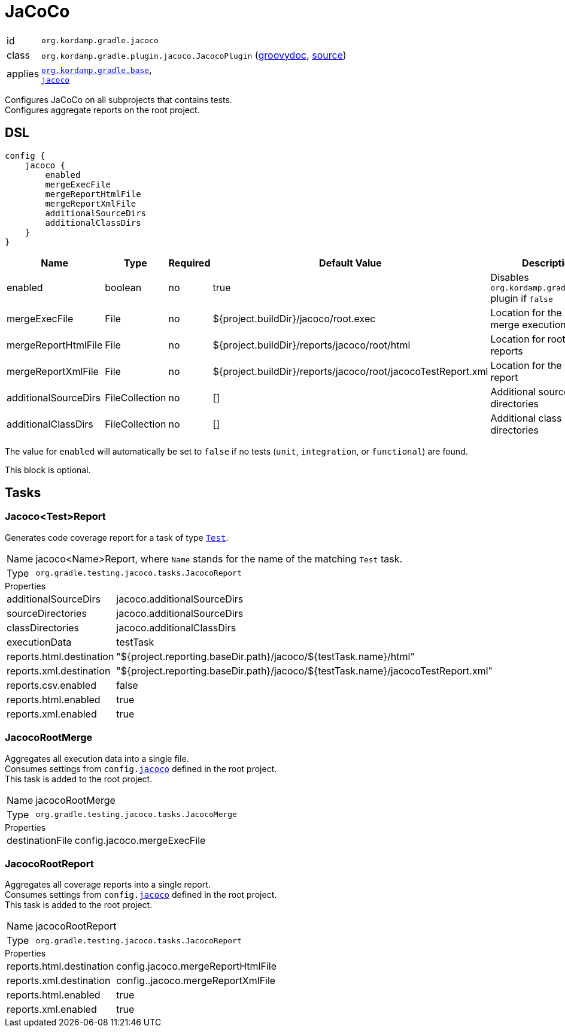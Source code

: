 
[[_org_kordamp_gradle_jacoco]]
= JaCoCo

[horizontal]
id:: `org.kordamp.gradle.jacoco`
class:: `org.kordamp.gradle.plugin.jacoco.JacocoPlugin`
    (link:api/org/kordamp/gradle/plugin/jacoco/JacocoPlugin.html[groovydoc],
     link:api-html/org/kordamp/gradle/plugin/jacoco/JacocoPlugin.html[source])
applies:: `<<_org_kordamp_gradle_base,org.kordamp.gradle.base>>`, +
`link:https://docs.gradle.org/current/userguide/jacoco_plugin.html[jacoco]`

Configures JaCoCo on all subprojects that contains tests. +
Configures aggregate reports on the root project.

[[_org_kordamp_gradle_jacoco_dsl]]
== DSL

[source,groovy]
----
config {
    jacoco {
        enabled
        mergeExecFile
        mergeReportHtmlFile
        mergeReportXmlFile
        additionalSourceDirs
        additionalClassDirs
    }
}
----

[options="header", cols="5*"]
|===
| Name                 | Type           | Required | Default Value                                                | Description
| enabled              | boolean        | no       | true                                                         | Disables `org.kordamp.gradle.jacoco` plugin if `false`
| mergeExecFile        | File           | no       | ${project.buildDir}/jacoco/root.exec                         | Location for the root merge execution data file
| mergeReportHtmlFile  | File           | no       | ${project.buildDir}/reports/jacoco/root/html                 | Location for root HTML reports
| mergeReportXmlFile   | File           | no       | ${project.buildDir}/reports/jacoco/root/jacocoTestReport.xml | Location for the root XML report
| additionalSourceDirs | FileCollection | no       | []                                                           | Additional source directories
| additionalClassDirs  | FileCollection | no       | []                                                           | Additional class directories
|===

The value for `enabled` will automatically be set to `false` if no tests (`unit`, `integration`, or `functional`) are found.

This block is optional.

[[_org_kordamp_gradle_jacoco_tasks]]
== Tasks

[[_task_jacoco_report]]
=== Jacoco<Test>Report

Generates code coverage report for a task of type `link:https://docs.gradle.org/4.10/dsl/org.gradle.api.tasks.testing.Test.html[Test]`. +

[horizontal]
Name:: jacoco<Name>Report, where `Name` stands for the name of the matching `Test` task.
Type:: `org.gradle.testing.jacoco.tasks.JacocoReport`

.Properties
[horizontal]
additionalSourceDirs:: jacoco.additionalSourceDirs
sourceDirectories:: jacoco.additionalSourceDirs
classDirectories:: jacoco.additionalClassDirs
executionData:: testTask
reports.html.destination:: "${project.reporting.baseDir.path}/jacoco/${testTask.name}/html"
reports.xml.destination:: "${project.reporting.baseDir.path}/jacoco/${testTask.name}/jacocoTestReport.xml"
reports.csv.enabled:: false
reports.html.enabled:: true
reports.xml.enabled:: true

[[_task_jacoco_root_merge]]
=== JacocoRootMerge

Aggregates all execution data into a single file. +
Consumes settings from `config.<<_org_kordamp_gradle_jacoco_dsl,jacoco>>` defined in the root project. +
This task is added to the root project.

[horizontal]
Name:: jacocoRootMerge
Type:: `org.gradle.testing.jacoco.tasks.JacocoMerge`

.Properties
[horizontal]
destinationFile:: config.jacoco.mergeExecFile

[[_task_jacoco_root_report]]
=== JacocoRootReport

Aggregates all coverage reports into a single report. +
Consumes settings from `config.<<_org_kordamp_gradle_jacoco_dsl,jacoco>>` defined in the root project. +
This task is added to the root project.

[horizontal]
Name:: jacocoRootReport
Type:: `org.gradle.testing.jacoco.tasks.JacocoReport`

.Properties
[horizontal]
reports.html.destination:: config.jacoco.mergeReportHtmlFile
reports.xml.destination:: config..jacoco.mergeReportXmlFile
reports.html.enabled:: true
reports.xml.enabled:: true

